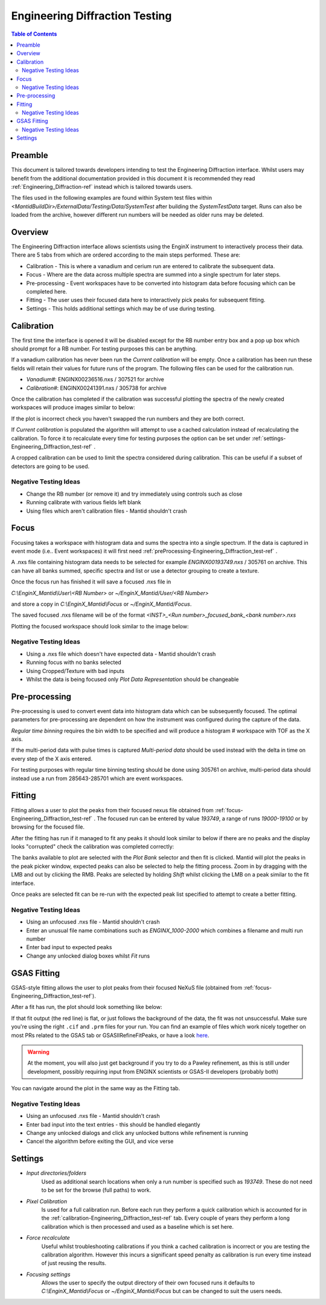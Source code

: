 .. _Engineering_Diffraction_TestGuide-ref:

Engineering Diffraction Testing
=================================

.. contents:: Table of Contents
    :local:
    
Preamble
^^^^^^^^^
This document is tailored towards developers intending to test the Engineering Diffraction
interface. Whilst users may benefit from the additional documentation provided in this document
it is recommended they read :ref:`Engineering_Diffraction-ref` instead which is tailored towards users.

The files used in the following examples are found within System test files within 
`<MantidBuildDir>/ExternalData/Testing/Data/SystemTest` after building the *SystemTestData* target.
Runs can also be loaded from the archive, however different run numbers will be needed as older runs may
be deleted.

Overview
^^^^^^^^
The Engineering Diffraction interface allows scientists using the EnginX instrument to interactively
process their data. There are 5 tabs from which are ordered according to the main steps performed.
These are:

- Calibration - This is where a vanadium and cerium run are entered to calibrate the subsequent data.
- Focus - Where are the data across multiple spectra are summed into a single spectrum for later steps.
- Pre-processing - Event workspaces have to be converted into histogram data before 
  focusing which can be completed here.
- Fitting - The user uses their focused data here to interactively pick peaks for subsequent fitting.
- Settings - This holds additional settings which may be of use during testing.

.. _calibration-Engineering_Diffraction_test-ref:

Calibration
^^^^^^^^^^^
The first time the interface is opened it will be disabled except for the RB number entry box
and a pop up box which should prompt for a RB number. For testing purposes this can be anything.

If a vanadium calibration has never been run the `Current calibration` will be empty. Once
a calibration has been run these fields will retain their values for future runs of the program. 
The following files can be used for the calibration run.

- *Vanadium#*: ENGINX00236516.nxs / 307521 for archive

- *Calibration#*: ENGINX00241391.nxs / 305738 for archive

Once the calibration has completed if the calibration was successful plotting the spectra of the
newly created workspaces will produce images similar to below:

.. image:: ../../images/EnggDiffExpectedVanCurve.png
    :width: 300px
.. image:: ../../images/EnggDiffExpectedLinear.png
    :width: 300px

If the plot is incorrect check you haven't swapped the run numbers and they are both correct. 
    
If `Current calibration` is populated the algorithm will attempt to use a cached calculation instead
of recalculating the calibration. To force it to recalculate every time for testing purposes the
option can be set under :ref:`settings-Engineering_Diffraction_test-ref` .

A cropped calibration can be used to limit the spectra considered during calibration. This can
be useful if a subset of detectors are going to be used.

Negative Testing Ideas
----------------------

- Change the RB number (or remove it) and try immediately using controls such as close

- Running calibrate with various fields left blank

- Using files which aren't calibration files \- Mantid shouldn't crash

.. _focus-Engineering_Diffraction_test-ref:

Focus
^^^^^
Focusing takes a workspace with histogram data and sums the spectra into a single spectrum.
If the data is captured in event mode (i.e.. Event workspaces) it will first 
need :ref:`preProcessing-Engineering_Diffraction_test-ref` .

A .nxs file containing histogram data needs to be selected for example *ENGINX00193749.nxs*
/ 305761 on archive. This can have all banks summed, specific spectra and list or use a
detector grouping to create a texture.

Once the focus run has finished it will save a focused .nxs file in 

`C:\\EnginX_Mantid\\User\\<RB Number>` or `~/EnginX_Mantid/User/<RB Number>` 

and store a copy in `C:\\EnginX_Mantid\\Focus` or `~/EnginX_Mantid/Focus`. 

The saved focused .nxs filename will be of the format
`<INST>_<Run number>_focused_bank_<bank number>.nxs`

Plotting the focused workspace should look similar to the image below:

.. image:: ../../images/EnggDiffExampleFocusOutput.png
    :width: 300px
    
Negative Testing Ideas
----------------------

- Using a .nxs file which doesn't have expected data \- Mantid shouldn't crash

- Running focus with no banks selected

- Using Cropped/Texture with bad inputs

- Whilst the data is being focused only `Plot Data Representation` should be changeable 


.. _preProcessing-Engineering_Diffraction_test-ref:

Pre-processing
^^^^^^^^^^^^^^
Pre-processing is used to convert event data into histogram data which can be subsequently
focused. The optimal parameters for pre-processing are dependent on how the instrument was
configured during the capture of the data.

`Regular time binning` requires the bin width to be specified and will produce a histogram #
workspace with TOF as the X axis. 

If the multi-period data with pulse times is captured `Multi-period data` should be used instead
with the delta in time on every step of the X axis entered. 

For testing purposes with regular time binning testing should be done using 305761 on archive,
multi-period data should instead use a run from 285643-285701 which are event workspaces.

Fitting
^^^^^^^
Fitting allows a user to plot the peaks from their focused nexus file obtained from 
:ref:`focus-Engineering_Diffraction_test-ref` . The focused run can be entered by value
`193749`, a range of runs `19000-19100` or by browsing for the focused file. 

After the fitting has run if it managed to fit any peaks it should look similar to below
if there are no peaks and the display looks "corrupted" check the calibration was completed
correctly:

.. image:: ../../images/EnggDiffExampleFitOutput.png
    :width: 500px

The banks available to plot are selected with the `Plot Bank` selector and then fit is clicked.
Mantid will plot the peaks in the peak picker window, expected peaks can also be selected 
to help the fitting process. Zoom in by dragging with the LMB and out by clicking the RMB.
Peaks are selected by holding `Shift` whilst clicking the LMB on a peak similar to the fit interface.

Once peaks are selected fit can be re-run with the expected peak list specified to attempt to
create a better fitting. 

Negative Testing Ideas
----------------------
- Using an unfocused .nxs file \- Mantid shouldn't crash

- Enter an unusual file name combinations such as `ENGINX_1000-2000` which combines a filename and 
  multi run number
    
- Enter bad input to expected peaks

- Change any unlocked dialog boxes whilst `Fit` runs


.. _gsas-fitting-Engineering-Diffraction_test-ref:

GSAS Fitting
^^^^^^^^^^^^

GSAS-style fitting allows the user to plot peaks from their focused
NeXuS file (obtained from
:ref:`focus-Engineering_Diffraction_test-ref`).

After a fit has run, the plot should look something like below:

.. image:: ../../images/EnggDiffExampleGSASOutput.png

If that fit output (the red line) is flat, or just follows the
background of the data, the fit was not unsuccessful. Make sure you're
using the right ``.cif`` and ``.prm`` files for your run. You can find
an example of files which work nicely together on most PRs related to
the GSAS tab or GSASIIRefineFitPeaks, or have a look `here
<https://github.com/mantidproject/mantid/files/1739753/GSASIIRefineFitPeaks.zip>`_.

.. warning:: At the moment, you will also just get background if you
	     try to do a Pawley refinement, as this is still under
	     development, possibly requiring input from ENGINX
	     scientists or GSAS-II developers (probably both)

You can navigate around the plot in the same way as the Fitting tab.

Negative Testing Ideas
----------------------

- Using an unfocused .nxs file \- Mantid shouldn't crash
- Enter bad input into the text entries - this should be handled
  elegantly
- Change any unlocked dialogs and click any unlocked buttons while
  refinement is running
- Cancel the algorithm before exiting the GUI, and vice verse

.. _settings-Engineering_Diffraction_test-ref:

Settings
^^^^^^^^^
- `Input directories/folders`
    Used as additional search locations when only a run number
    is specified such as `193749`. These do not need to be set for the browse (full paths) to work.

- `Pixel Calibration` 
    Is used for a full calibration run. Before each run they perform a quick
    calibration which is accounted for in the :ref:`calibration-Engineering_Diffraction_test-ref` tab.
    Every couple of years they perform a long calibration which is then processed and used as a baseline
    which is set here.

- `Force recalculate` 
    Useful whilst troubleshooting calibrations if you think a cached calibration
    is incorrect or you are testing the calibration algorithm. However this incurs a significant speed
    penalty as calibration is run every time instead of just reusing the results.

- `Focusing settings` 
    Allows the user to specify the output directory of their own focused runs
    it defaults to `C:\\EnginX_Mantid\\Focus` or `~/EnginX_Mantid/Focus` but can be changed to 
    suit the users needs.
